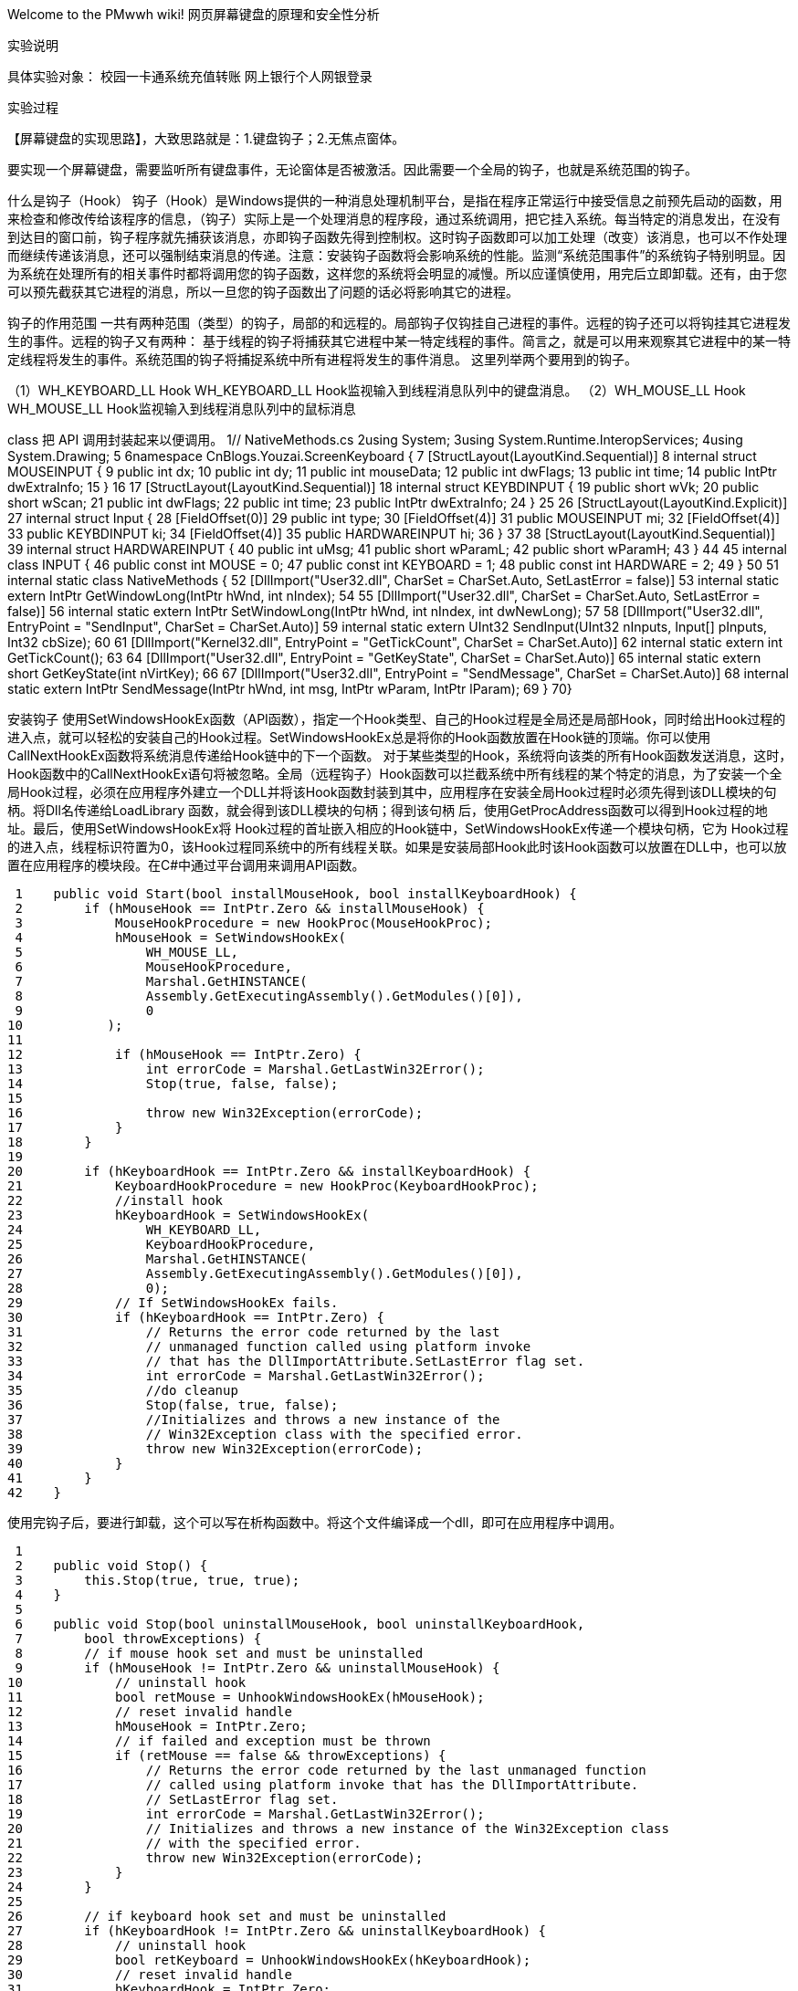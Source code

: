 Welcome to the PMwwh wiki!
网页屏幕键盘的原理和安全性分析

实验说明


具体实验对象：
     校园一卡通系统充值转账
     网上银行个人网银登录



实验过程


【屏幕键盘的实现思路】，大致思路就是：1.键盘钩子；2.无焦点窗体。

要实现一个屏幕键盘，需要监听所有键盘事件，无论窗体是否被激活。因此需要一个全局的钩子，也就是系统范围的钩子。

什么是钩子（Hook）
   钩子（Hook）是Windows提供的一种消息处理机制平台，是指在程序正常运行中接受信息之前预先启动的函数，用来检查和修改传给该程序的信息，（钩子）实际上是一个处理消息的程序段，通过系统调用，把它挂入系统。每当特定的消息发出，在没有到达目的窗口前，钩子程序就先捕获该消息，亦即钩子函数先得到控制权。这时钩子函数即可以加工处理（改变）该消息，也可以不作处理而继续传递该消息，还可以强制结束消息的传递。注意：安装钩子函数将会影响系统的性能。监测“系统范围事件”的系统钩子特别明显。因为系统在处理所有的相关事件时都将调用您的钩子函数，这样您的系统将会明显的减慢。所以应谨慎使用，用完后立即卸载。还有，由于您可以预先截获其它进程的消息，所以一旦您的钩子函数出了问题的话必将影响其它的进程。

钩子的作用范围
一共有两种范围（类型）的钩子，局部的和远程的。局部钩子仅钩挂自己进程的事件。远程的钩子还可以将钩挂其它进程发生的事件。远程的钩子又有两种： 基于线程的钩子将捕获其它进程中某一特定线程的事件。简言之，就是可以用来观察其它进程中的某一特定线程将发生的事件。系统范围的钩子将捕捉系统中所有进程将发生的事件消息。
这里列举两个要用到的钩子。

（1）WH_KEYBOARD_LL Hook 
WH_KEYBOARD_LL Hook监视输入到线程消息队列中的键盘消息。 
（2）WH_MOUSE_LL Hook 
WH_MOUSE_LL Hook监视输入到线程消息队列中的鼠标消息


class 把 API 调用封装起来以便调用。
 1// NativeMethods.cs
 2using System;
 3using System.Runtime.InteropServices;
 4using System.Drawing;
 5
 6namespace CnBlogs.Youzai.ScreenKeyboard {
 7    [StructLayout(LayoutKind.Sequential)]
 8    internal struct MOUSEINPUT {
 9        public int dx;
10        public int dy;
11        public int mouseData;
12        public int dwFlags;
13        public int time;
14        public IntPtr dwExtraInfo;
15    }
16
17    [StructLayout(LayoutKind.Sequential)]
18    internal struct KEYBDINPUT {
19        public short wVk;
20        public short wScan;
21        public int dwFlags;
22        public int time;
23        public IntPtr dwExtraInfo;
24    }
25
26    [StructLayout(LayoutKind.Explicit)]
27    internal struct Input {
28        [FieldOffset(0)]
29        public int type;
30        [FieldOffset(4)]
31        public MOUSEINPUT mi;
32        [FieldOffset(4)]
33        public KEYBDINPUT ki;
34        [FieldOffset(4)]
35        public HARDWAREINPUT hi;
36    }
37
38    [StructLayout(LayoutKind.Sequential)]
39    internal struct HARDWAREINPUT {
40        public int uMsg;
41        public short wParamL;
42        public short wParamH;
43    }
44
45    internal class INPUT {
46        public const int MOUSE = 0;
47        public const int KEYBOARD = 1;
48        public const int HARDWARE = 2;
49    }
50
51    internal static class NativeMethods {
52        [DllImport("User32.dll", CharSet = CharSet.Auto, SetLastError = false)]
53        internal static extern IntPtr GetWindowLong(IntPtr hWnd, int nIndex);
54
55        [DllImport("User32.dll", CharSet = CharSet.Auto, SetLastError = false)]
56        internal static extern IntPtr SetWindowLong(IntPtr hWnd, int nIndex, int dwNewLong);
57
58        [DllImport("User32.dll", EntryPoint = "SendInput", CharSet = CharSet.Auto)]
59        internal static extern UInt32 SendInput(UInt32 nInputs, Input[] pInputs, Int32 cbSize);
60
61        [DllImport("Kernel32.dll", EntryPoint = "GetTickCount", CharSet = CharSet.Auto)]
62        internal static extern int GetTickCount();
63
64        [DllImport("User32.dll", EntryPoint = "GetKeyState", CharSet = CharSet.Auto)]
65        internal static extern short GetKeyState(int nVirtKey);
66
67        [DllImport("User32.dll", EntryPoint = "SendMessage", CharSet = CharSet.Auto)]
68        internal static extern IntPtr SendMessage(IntPtr hWnd, int msg, IntPtr wParam, IntPtr lParam);
69    }
70}

安装钩子
    使用SetWindowsHookEx函数（API函数），指定一个Hook类型、自己的Hook过程是全局还是局部Hook，同时给出Hook过程的进入点，就可以轻松的安装自己的Hook过程。SetWindowsHookEx总是将你的Hook函数放置在Hook链的顶端。你可以使用CallNextHookEx函数将系统消息传递给Hook链中的下一个函数。
   对于某些类型的Hook，系统将向该类的所有Hook函数发送消息，这时，Hook函数中的CallNextHookEx语句将被忽略。全局（远程钩子）Hook函数可以拦截系统中所有线程的某个特定的消息，为了安装一个全局Hook过程，必须在应用程序外建立一个DLL并将该Hook函数封装到其中，应用程序在安装全局Hook过程时必须先得到该DLL模块的句柄。将Dll名传递给LoadLibrary 函数，就会得到该DLL模块的句柄；得到该句柄 后，使用GetProcAddress函数可以得到Hook过程的地址。最后，使用SetWindowsHookEx将 Hook过程的首址嵌入相应的Hook链中，SetWindowsHookEx传递一个模块句柄，它为 Hook过程的进入点，线程标识符置为0，该Hook过程同系统中的所有线程关联。如果是安装局部Hook此时该Hook函数可以放置在DLL中，也可以放置在应用程序的模块段。在C#中通过平台调用来调用API函数。

 1    public void Start(bool installMouseHook, bool installKeyboardHook) {
 2        if (hMouseHook == IntPtr.Zero && installMouseHook) {
 3            MouseHookProcedure = new HookProc(MouseHookProc);
 4            hMouseHook = SetWindowsHookEx(
 5                WH_MOUSE_LL,
 6                MouseHookProcedure,
 7                Marshal.GetHINSTANCE(
 8                Assembly.GetExecutingAssembly().GetModules()[0]),
 9                0
10           );
11
12            if (hMouseHook == IntPtr.Zero) {
13                int errorCode = Marshal.GetLastWin32Error();
14                Stop(true, false, false);
15
16                throw new Win32Exception(errorCode);
17            }
18        }
19
20        if (hKeyboardHook == IntPtr.Zero && installKeyboardHook) {
21            KeyboardHookProcedure = new HookProc(KeyboardHookProc);
22            //install hook
23            hKeyboardHook = SetWindowsHookEx(
24                WH_KEYBOARD_LL,
25                KeyboardHookProcedure,
26                Marshal.GetHINSTANCE(
27                Assembly.GetExecutingAssembly().GetModules()[0]),
28                0);
29            // If SetWindowsHookEx fails.
30            if (hKeyboardHook == IntPtr.Zero) {
31                // Returns the error code returned by the last 
32                // unmanaged function called using platform invoke 
33                // that has the DllImportAttribute.SetLastError flag set. 
34                int errorCode = Marshal.GetLastWin32Error();
35                //do cleanup
36                Stop(false, true, false);
37                //Initializes and throws a new instance of the 
38                // Win32Exception class with the specified error. 
39                throw new Win32Exception(errorCode);
40            }
41        }
42    }

使用完钩子后，要进行卸载，这个可以写在析构函数中。将这个文件编译成一个dll，即可在应用程序中调用。

 1
 2    public void Stop() {
 3        this.Stop(true, true, true);
 4    }
 5    
 6    public void Stop(bool uninstallMouseHook, bool uninstallKeyboardHook, 
 7        bool throwExceptions) {
 8        // if mouse hook set and must be uninstalled
 9        if (hMouseHook != IntPtr.Zero && uninstallMouseHook) {
10            // uninstall hook
11            bool retMouse = UnhookWindowsHookEx(hMouseHook);
12            // reset invalid handle
13            hMouseHook = IntPtr.Zero;
14            // if failed and exception must be thrown
15            if (retMouse == false && throwExceptions) {
16                // Returns the error code returned by the last unmanaged function 
17                // called using platform invoke that has the DllImportAttribute.
18                // SetLastError flag set. 
19                int errorCode = Marshal.GetLastWin32Error();
20                // Initializes and throws a new instance of the Win32Exception class 
21                // with the specified error. 
22                throw new Win32Exception(errorCode);
23            }
24        }
25
26        // if keyboard hook set and must be uninstalled
27        if (hKeyboardHook != IntPtr.Zero && uninstallKeyboardHook) {
28            // uninstall hook
29            bool retKeyboard = UnhookWindowsHookEx(hKeyboardHook);
30            // reset invalid handle
31            hKeyboardHook = IntPtr.Zero;
32            // if failed and exception must be thrown
33            if (retKeyboard == false && throwExceptions) {
34                // Returns the error code returned by the last unmanaged function 
35                // called using platform invoke that has the DllImportAttribute.
36                // SetLastError flag set. 
37                int errorCode = Marshal.GetLastWin32Error();
38                // Initializes and throws a new instance of the Win32Exception class 
39                // with the specified error. 
40                throw new Win32Exception(errorCode);
41            }
42        }
43    }
44
  
通过SendInput API函数提供虚拟键盘代码的调用即可模拟键盘输入。下面的代码模拟一个 KeyDown 和 KeyUp 过程，把他们连接起来就是一次按键过程。

 1  private void SendKeyDown(short key) {
 2        Input[] input = new Input[1];
 3        input[0].type = INPUT.KEYBOARD;
 4        input[0].ki.wVk = key;
 5        input[0].ki.time = NativeMethods.GetTickCount();
 6
 7        if (NativeMethods.SendInput((uint)input.Length, input, Marshal.SizeOf(input[0])) 
 8            < input.Length) {
 9            throw new Win32Exception(Marshal.GetLastWin32Error());
10        }
11    }
12
13    private void SendKeyUp(short key) {
14        Input[] input = new Input[1];
15        input[0].type = INPUT.KEYBOARD;
16        input[0].ki.wVk = key;
17        input[0].ki.dwFlags = KeyboardConstaint.KEYEVENTF_KEYUP;
18        input[0].ki.time = NativeMethods.GetTickCount();
19
20        if (NativeMethods.SendInput((uint)input.Length, input, Marshal.SizeOf(input[0]))
21            < input.Length) {
22            throw new Win32Exception(Marshal.GetLastWin32Error());
23        }
24    }

   然后自己实现一个 KeyBoardButton 控件用作按钮，用 Visual Studio 或者 SharpDevelop 为屏幕键盘设计 UI，然后在这些 Button 的 Click 事件里面模拟一个按键过程。
 1
 2    private void ButtonOnClick(object sender, EventArgs e) {
 3        KeyboardButton btnKey = sender as KeyboardButton;
 4        if (btnKey == null) {
 5            return;
 6        }
 7
 8        SendKeyCommand(btnKey);
 9    }
10    
11    private void SendKeyCommand(KeyboardButton keyButton) {
12        short key = keyButton.VKCode;
13        if (combinationVKButtonsMap.ContainsKey(key)) {
14            if (keyButton.Checked) {
15                SendKeyUp(key);
16            } else {
17                SendKeyDown(key);
18            }
19        } else {
20            SendKeyDown(key);
21            SendKeyUp(key);
22        }
23    }

其中 combinationVKButtonsMap 是一个 IDictionary<short, IList<KeyboardButton>>, key 存储的是VK_SHIFT, VK_CONTROL 等组合键的键盘码。左右两个按钮对应同一个键盘码，因此需要放在一个 List 里。标准键盘上的每一个键都有虚拟键码( VK_CODE)与之对应。还有一些其他的常量，把它写在一个静态 class 里。
 1    // KeyboardConstaint.cs
 2    internal static class KeyboardConstaint {
 3        internal static readonly short VK_F1 = 0x70;
 4        internal static readonly short VK_F2 = 0x71;
 5        internal static readonly short VK_F3 = 0x72;
 6        internal static readonly short VK_F4 = 0x73;
 7        internal static readonly short VK_F5 = 0x74;
 8        internal static readonly short VK_F6 = 0x75;
 9        internal static readonly short VK_F7 = 0x76;
10        internal static readonly short VK_F8 = 0x77;
11        internal static readonly short VK_F9 = 0x78;
12        internal static readonly short VK_F10 = 0x79;
13        internal static readonly short VK_F11 = 0x7A;
14        internal static readonly short VK_F12 = 0x7B;
15
16        internal static readonly short VK_LEFT = 0x25;
17        internal static readonly short VK_UP = 0x26;
18        internal static readonly short VK_RIGHT = 0x27;
19        internal static readonly short VK_DOWN = 0x28;
20
21        internal static readonly short VK_NONE = 0x00;
22        internal static readonly short VK_ESCAPE = 0x1B;
23        internal static readonly short VK_EXECUTE = 0x2B;
24        internal static readonly short VK_CANCEL = 0x03;
25        internal static readonly short VK_RETURN = 0x0D;
26        internal static readonly short VK_ACCEPT = 0x1E;
27        internal static readonly short VK_BACK = 0x08;
28        internal static readonly short VK_TAB = 0x09;
29        internal static readonly short VK_DELETE = 0x2E;
30        internal static readonly short VK_CAPITAL = 0x14;
31        internal static readonly short VK_NUMLOCK = 0x90;
32        internal static readonly short VK_SPACE = 0x20;
33        internal static readonly short VK_DECIMAL = 0x6E;
34        internal static readonly short VK_SUBTRACT = 0x6D;
35
36        internal static readonly short VK_ADD = 0x6B;
37        internal static readonly short VK_DIVIDE = 0x6F;
38        internal static readonly short VK_MULTIPLY = 0x6A;
39        internal static readonly short VK_INSERT = 0x2D;
40
41        internal static readonly short VK_OEM_1 = 0xBA;  // ';:' for US
42        internal static readonly short VK_OEM_PLUS = 0xBB;  // '+' any country
43
44        internal static readonly short VK_OEM_MINUS = 0xBD;  // '-' any country
45
46        internal static readonly short VK_OEM_2 = 0xBF;  // '/?' for US
47        internal static readonly short VK_OEM_3 = 0xC0;  // '`~' for US
48        internal static readonly short VK_OEM_4 = 0xDB;  //  '[{' for US
49        internal static readonly short VK_OEM_5 = 0xDC;  //  '\|' for US
50        internal static readonly short VK_OEM_6 = 0xDD;  //  ']}' for US
51        internal static readonly short VK_OEM_7 = 0xDE;  //  ''"' for US
52        internal static readonly short VK_OEM_PERIOD = 0xBE;  // '.>' any country
53        internal static readonly short VK_OEM_COMMA = 0xBC;  // ',<' any country
54        internal static readonly short VK_SHIFT = 0x10;
55        internal static readonly short VK_CONTROL = 0x11;
56        internal static readonly short VK_MENU = 0x12;
57        internal static readonly short VK_LWIN = 0x5B;
58        internal static readonly short VK_RWIN = 0x5C;
59        internal static readonly short VK_APPS = 0x5D;
60
61        internal static readonly short VK_LSHIFT = 0xA0;
62        internal static readonly short VK_RSHIFT = 0xA1;
63        internal static readonly short VK_LCONTROL = 0xA2;
64        internal static readonly short VK_RCONTROL = 0xA3;
65        internal static readonly short VK_LMENU = 0xA4;
66        internal static readonly short VK_RMENU = 0xA5;
67
68        internal static readonly short VK_SNAPSHOT = 0x2C;
69        internal static readonly short VK_SCROLL = 0x91;
70        internal static readonly short VK_PAUSE = 0x13;
71        internal static readonly short VK_HOME = 0x24;
72
73        internal static readonly short VK_NEXT = 0x22;
74        internal static readonly short VK_PRIOR = 0x21;
75        internal static readonly short VK_END = 0x23;
76
77        internal static readonly short VK_NUMPAD0 = 0x60;
78        internal static readonly short VK_NUMPAD1 = 0x61;
79        internal static readonly short VK_NUMPAD2 = 0x62;
80        internal static readonly short VK_NUMPAD3 = 0x63;
81        internal static readonly short VK_NUMPAD4 = 0x64;
82        internal static readonly short VK_NUMPAD5 = 0x65;
83        internal static readonly short VK_NUMPAD5NOTHING = 0x0C;
84        internal static readonly short VK_NUMPAD6 = 0x66;
85        internal static readonly short VK_NUMPAD7 = 0x67;
86        internal static readonly short VK_NUMPAD8 = 0x68;
87        internal static readonly short VK_NUMPAD9 = 0x69;
88
89        internal static readonly short KEYEVENTF_EXTENDEDKEY    = 0x0001;
90        internal static readonly short KEYEVENTF_KEYUP          = 0x0002;
91
92        internal static readonly int GWL_EXSTYLE    = -20;
93        internal static readonly int WS_DISABLED    = 0X8000000;
94        internal static readonly int WM_SETFOCUS    = 0X0007;
95    }

屏幕键盘必须是一个不能获得输入焦点的窗体，在这个窗体的构造函数里，可以安装
一个全局鼠标钩子，再通过调用 SetWindowLong API 函数完成。

 1UserActivityHook hook = new UserActivityHook(true, true);
 2hook.MouseActivity += HookOnMouseActivity;
 3
 4private void HookOnMouseActivity(object sener, HookEx.MouseExEventArgs e) {
 5    Point location = e.Location;
 6
 7    if (e.Button == MouseButtons.Left) {
 8        Rectangle captionRect = new Rectangle(this.Location, new Size(this.Width, 
 9            SystemInformation.CaptionHeight));
10        if (captionRect.Contains(location)) {
11            NativeMethods.SetWindowLong(this.Handle, KeyboardConstaint.GWL_EXSTYLE,
12                (int)NativeMethods.GetWindowLong(this.Handle, KeyboardConstaint.GWL_EXSTYLE)
13                 & (~KeyboardConstaint.WS_DISABLED));
14            NativeMethods.SendMessage(this.Handle, KeyboardConstaint.WM_SETFOCUS, IntPtr.Zero, IntPtr.Zero);
15        } else {
16            NativeMethods.SetWindowLong(this.Handle, KeyboardConstaint.GWL_EXSTYLE,
17                (int)NativeMethods.GetWindowLong(this.Handle, KeyboardConstaint.GWL_EXSTYLE) | 
18                 KeyboardConstaint.WS_DISABLED);
19        }
20    }
21}

 鼠标单击标题栏，让屏幕键盘可以接收焦点，并激活，单击其他部分则不激活窗体（如果激活了，其他程序必然取消激活，输入就无法进行了），这样才可以进行输入，并且保证了可以拖动窗体到其他位置。


软键盘安全性。

  物理键盘的内部有一块微处理器，它控制着键盘的全部工作，比如主机加电时键盘的自检、扫描，扫描码的缓冲以及与主机的通讯等等。当一个键被按下时，微处理器便根据其位置，将字符信号转换成二进制码，传给主机和显示器。如果操作人员的输入速度很快或CPU正在进行其它的工作，就先将键入的内容送往内存中的键盘缓冲区，等CPU空闲时再从缓冲区中取出暂存的指令分析并执行。

  而一般键盘记录间谍软件有三个模块组成：主模块，钩子过程模块以及FTP模块。
  按键记录木马是Trojans木马的变种之一。是功能比较单一的特洛伊木马。攻击者会力图使它保持较小的体积，通常是10 KB  到30 KB，以便快速激活而不引起注意。该木马由3个模块组成：主模块，钩子过程和ftp模块。主模块负责安装一个全局钩子过 程。该钩子的任务是把每次按键事件向主模块汇报，由主模块把所有的击键保存到一个文件中。当记录文件达到预定的大小时，主模块命令ftp模块把记录文件上载给一个n甲服务器。三个模块问的通讯是通过Windows消息机制实现的。
  一旦用户的电脑感染了按键记录木马病毒。系统就被种下了“钩子”，黑客通过“钩子”程序监听和记录用户的击键动作，然后通过自身的邮件发送模块把记录下的密码发送到黑客的指定邮箱。 

  比较典型的案例如“密码大盗”。“密码大盗”病毒运行后。在被感染的计算机上释放下列四个文件：用来记录病毒原始目录的文 件mmdat．dat、病毒主程序intrenat．exe、钩子模块ntdll32．dll和记录用户输入数据的文件wdata32．dU。病毒运行后安装钩子模块，子类 
化IE服务器窗口(Iutemet Explorer_Server)，当发现网贞上有“Password”、“密码”、“Submit”等字符时开始记录用户输入信息．并将记录的用户信息发往指定邮箱。

    为对付按键记录木马，密码输入中目前普遍采用的方法就是软键盘输入。软键盘输人可反击基于钩子技术的键盘监视程序。该 技术方便易用．兼容性强，因此受到了广大用户的欢迎。 
   软键盘技术的工作原理是利用一个软件程序模拟实现硬键盘所具备的功能。在软键盘内部有一个编辑控件。用此编辑控件将 针对每次用户击键譬成一个模拟的随机键击串。木马的监视程序将截获用户的击键和伪击键，这样一来木马的键击记录器就无法 提取记录随机产生的相对应按键，使它很难或者不可能检索实际的输入文本。因此只要不直接通过键盘输入，而用软键盘输入，木 马软件就无法获得每个按键的ID，也就起到了动态隐藏密码的效果，随机键击串麻该是一个乱数，也就会有效地阻止键击记录器获 取信息的途径。而用户输入的数据被存储于～个成员变量中。应用程序就可以很容易地通过编辑控件存取该变量的值，从而能够防止木马窃取密码的事情发生。

  软键盘输入技术使得用按键记录技术的木马失去了作用，但“屏幕快照”窃密木马却可以通过屏幕快照的方法来破解软键盘输入技术。“屏幕快照”窃密木马一般会伪装成后缀名为rar的压缩艾件，诱骗用户上当点击运行。“屏幕快照”窃密木马运行后，会将其中部分网页链接改造成可偷偷打开黑客事先设定的恶意网页的“陷阱”链接，然后自行利用各种IE浏览器的MHT漏洞尝试对点击者的计算机进行木马种植．2004年江民反病毒中心截获的“证券大盗”病毒、2008年1月14日围家计算机病毒应急处理中心发布通告的一个以盗取网上银行和“支付宝”账号密码的“网银木马”，都是使用“屏幕快照”窃密技术的木马案例。 
  “证券大盗”木马病毒运行时，会自动查找包括IE、Maxthon、Trraveler、MYIE、TouchNet、Opera、SmartExplore、k—meleon、GreenBrowser在内的多种浏览器，或寻找一些包含著名券商名称的窗口标题．一旦发现用户使用其中任一种浏览器臀录个人网上银行等界面．就开始启动键盘钩子对用户瞀录信息进行记录，包括用户名和密码。同时在后台以复制的方式将屏幕分为黑、白两种图片。其中软键盘界面为黑色图片，是固定不动，其后通过屏幕快照的方式在一段时间内进行连续截屏．记录每一次鼠标点击的位置．将用户的登录界面保存为多张白色图片，一般存放于：“c：、Screenl．bmp”和“C：＼-Screen2．bmp”下。当记录达到指定次数后．木马病毒会将存档中记录的信息和图片通过电子邮件发送到黑客自己的邮箱中。发送成功后，木马病毒还会实施自杀，将自身删除。黑客通过对照图片中鼠标的点击位置．就很有可能破译出用户的登录账号和密码，从而突破软键盘密码保护技术。（何太星 "证券大盗"木马病毒原理及防范[期刊论文]-计算机安全 2005(3)）


   软键盘改进：将原始的“静态”软键盘模型改进成“动态”的软键盘模型，每当用户利用软键盘点击输入一个数据的同时．键盘上所有按键的显示内容自动隐藏，随后出现的软键盘上所有的按键是随机出现的新的顺序，这种变换过程本身完全随机、无规律町寻，这就可以有效防止密码的失窃。
  具体实现选用VB来编写设计软键盘程序。弯用户鼠标指向软键盘上某个键位时，则所有按钮上的内容不显示：当用户击点键位后松开鼠标时，则更换所有按钮上的内容。采用这样的软键盘设计的好处有：一是软键盘的键位随着每次的按键而改变．可有效防止采用黑白片方案的窃密手段：二是软键盘在指向按键的同时隐藏键位的内容，可有效阻止按键截屏的窃密手段。运用动态软键盘设计的不足之处：键位更换应当采用完全点击时软键盘状态随机形式，以增强安全性。但如果每按一个键位后．布局就进行一次完全变换，则可能造成用户的使用不便。（ 顾海艳， 顾刚， 薛斌，软键盘技术研究和改进，2008,4（35））

网上银行可能存在的风险：
（一）网站密码暴力破解暴力破解是在获取到用户账号的情况下，通过软件不断地将破解词典中的字符按照一定的规则排列组合后进行尝试，直至找到正确的登录密码。该方法虽然在理论上可以破解任何密码，但是由于现在的大部分网站已采取密码多次输入错误后禁止登录或者登录需输入验证码等方式，该办法已很少使用。

（二）键盘敲击记录该方法通过向系统植入木马程序，当用户登录网银时，记录用户所有的键盘敲击内容，从而获得用户的账号名、密码等相关信息，造成财产损失。现在很多网站均采用虚拟键盘技术，即在用户输入密码的过程中，只需点击鼠标即可录入密码，从而防范了风险。

（三）屏幕快照该方法与键盘敲击记录相似，只是增加了屏幕录像功能。因此，当用户登录带有虚拟键盘的银行网站时，骇客依然可以通过记录鼠标的点击顺序，获得客户的账户名及密码。

（四）获取系统控制权骇客通过流光、superscan等软件对计算机系统进行扫描，在发现漏洞后，远程进行攻击并获得电脑控制权。在获得电脑控制权后，骇客很容易就可以获取用户的用户名、数字证书等相关信息。

（五）钓鱼网站钓鱼网站是犯罪分子建立的与银行官网十分相似的网站，其一般包含恶意的代码。当用户误登录到此网站时，因警惕性不高而按网站提示将重要的个人信息透露给了犯罪分子，从而造成财产损失。除了上述的风险外，财务人员的人为风险也是需要引起我们关注的，如存在工资发放金额填写错误、转账单位填选有误等情况。同传统的银行业务相比，网上银行业务具有非常好的实时性，即在高校财务人员提交业务申请后，银行系统能够马上对此申请进行处理。虽然其良好的实时性能够提高工作效率，但同时也加大了处理人为误操作的难度，可能会造成一定的经济损失，存在一定的财务风险。



校园一卡通系统上运行的是金融交易数据及其它重要的M IS数据其安全性要求非常高因此对整个系统的安全要有全面的考虑。为使整个系统安全、高效地运行对系统本身的稳定性、安全性及健壮性都提出了很高的要求最大程度地保护持卡人和校内其他授权商户或收款单位的利益。依据校园一卡通系统的功能组成结构特点可以从以下几方面进行系统安全性分析：
 1 操作系统安全性 选择安全性和稳定性高的操作系统作为后台中心数据库的操作支持平台。SCO UN IX7操作系统就是一个比较合适的选择,与W INDOWS操作系统相比较而言,UN IX具有高安全性安全等级达到C2级病毒感染较少操作系统性能相当卓越运行稳定大大减少了维护工作量。
 2 通信网络安全性 校园一卡通系统从某种意义上说是校园网建设的一部分。但是由于它的应用特殊性,实质上它是一个专用网络，也就是一个小型的局域网。它的唯一出口是与银行相连的通信链路，从其他地方是没有办法进入一卡通系统的。推荐一卡通使用独立的网络或者使用VLAN。在与外界网络相连时使用双网卡,将中心数据与外界进行物理隔离,安全封闭,同时通过防火墙对数据访问进行过滤,有效控制非法数据的侵入。与银行通讯方面,采用一卡通前置机与银行前置机单线直联方式,不经过交换机,可以保证数据传输的可靠性和安全性。
 3 数据通信安全性 在系统网络上,由于通信线路的公共化和电脑的易操作性,使得电子金融犯罪可能通过以下三个主要手段而得逞:一是窃取客户储蓄卡上的P IN;二是伪造和篡改财务交易信息;三是窃取(物理和电子)密钥。